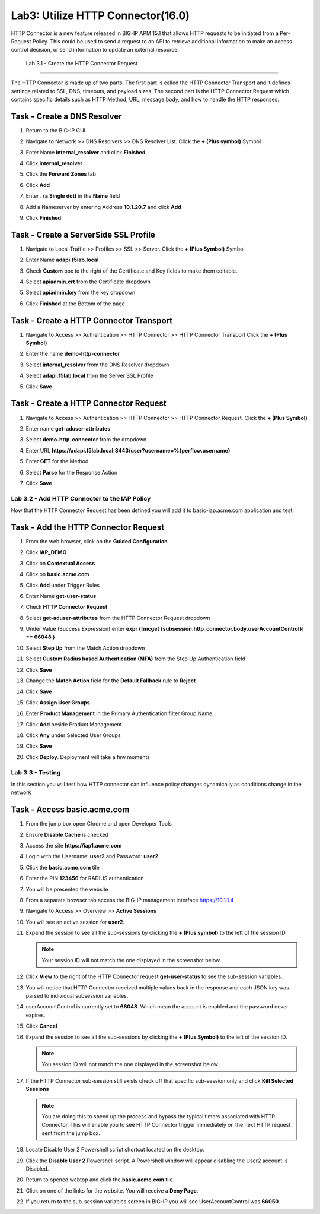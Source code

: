 Lab3: Utilize HTTP Connector(16.0)
======================================================

HTTP Connector is a new feature released in BIG-IP APM 15.1 that allows HTTP requests to be initiated from a Per-Request Policy.  This could be used to send a request to an API to retrieve additional information to make an access control decision, or send information to update an external resource.  

  
   Lab 3.1 - Create the HTTP Connector Request
----------------------------------------------

The HTTP Connector is made up of two parts.  The first part is called the HTTP Connector Transport and it defines settings related to SSL, DNS, timeouts, and payload sizes.  The second part is the HTTP Connector Request which contains specific details such as HTTP Method, URL, message body, and how to handle the HTTP responses.

Task - Create a DNS Resolver
~~~~~~~~~~~~~~~~~~~~~~~~~~~~~

#. Return to the BIG-IP GUI

#. Navigate to Network >> DNS Resolvers >> DNS Resolver List. Click the  **+ (Plus symbol)** Symbol

   |image1|

#. Enter Name **internal_resolver** and click **Finished**

   |image2|

#. Click **internal_resolver** 

   |image3|

#. Click the **Forward Zones** tab

   |image4|

#. Click **Add**

   |image5|

#. Enter **. (a Single dot)** in the **Name** field
#. Add a Nameserver by entering Address **10.1.20.7** and click **Add**
#. Click **Finished**

   |image6|


Task - Create a ServerSide SSL Profile
~~~~~~~~~~~~~~~~~~~~~~~~~~~~~~~~~~~~~~~~~~~~~~~~~~~~~~

#. Navigate to Local Traffic >> Profiles >> SSL >> Server. Click the  **+ (Plus Symbol)** Symbol

   |image7|

#. Enter Name **adapi.f5lab.local**
#. Check **Custom** box to the right of the Certificate and Key fields to make them editable.
#. Select **apiadmin.crt** from the Certificate dropdown
#. Select **apiadmin.key** from the key dropdown
#. Click **Finished** at the Bottom of the page

   |image8|


Task - Create a HTTP Connector Transport
~~~~~~~~~~~~~~~~~~~~~~~~~~~~~~~~~~~~~~~~~~~~~~~~~~~~~~

#. Navigate to Access >> Authentication >> HTTP Connector >> HTTP Connector Transport  Click the  **+ (Plus Symbol)**

   |image9|

#. Enter the name **demo-http-connector**
#. Select **internal_resolver** from the DNS Resolver dropdown
#. Select **adapi.f5lab.local** from the Server SSL Profile
#. Click **Save**

   |image10|


Task - Create a HTTP Connector Request
~~~~~~~~~~~~~~~~~~~~~~~~~~~~~~~~~~~~~~~~~~~~~~~~~~~~~~

#. Navigate to Access >> Authentication >> HTTP Connector >> HTTP Connector Request.  Click the  **+ (Plus Symbol)**

   |image11|

#. Enter name **get-aduser-attributes**
#. Select **demo-http-connector** from the dropdown 
#. Enter URL **https://adapi.f5lab.local:8443/user?username=%{perflow.username}**
#. Enter **GET** for the Method
#. Select **Parse** for the Response Action
#. Click **Save** 

   |image12|









Lab 3.2 - Add HTTP Connector to the IAP Policy
--------------------------------------------------

Now that the HTTP Connector Request has been defined you will add it to basic-iap.acme.com application and test.

Task - Add the HTTP Connector Request
~~~~~~~~~~~~~~~~~~~~~~~~~~~~~~~~~~~~~~~~~~~~~~~~~~~~~~

#. From the web browser, click on the **Guided Configuration** 

   |image13|

#. Click **IAP_DEMO** 

   |image14|

#. Click on **Contextual Access**
   
   |image15|

#. Click on **basic.acme.com**

   |image16|

#. Click **Add** under Trigger Rules

   |image17|

#. Enter Name **get-user-status**
#. Check **HTTP Connector Request**
#. Select **get-aduser-attributes** from the HTTP Connector Request dropdown
#. Under Value (Success Expression) enter **expr {[mcget {subsession.http_connector.body.userAccountControl}] == 66048 }**
#. Select **Step Up** from the Match Action dropdown
#. Select **Custom Radius based Authentication (MFA)** from the Step Up Authentication field
#. Click **Save**

   |image18|

#. Change the **Match Action** field for the **Default Fallback** rule to **Reject**
#. Click **Save**

   |image19|

#. Click **Assign User Groups**
#. Enter **Product Management** in the Primary Authentication filter Group Name
#. Click **Add** beside Product Management
#. Click **Any** under Selected User Groups
#. Click **Save**

   |image20|


#. Click **Deploy**. Deployment will take a few moments

   |image21|




Lab 3.3 - Testing
------------------------------------------------

In this section you will test how HTTP connector can influence policy changes dynamically as conditions change in the network 

Task - Access basic.acme.com
~~~~~~~~~~~~~~~~~~~~~~~~~~~~~~~~~~~~~~~~~~

#. From the jump box open Chrome and open Developer Tools 

   |image22|

#. Ensure **Disable Cache** is checked

   |image23|

#. Access the site **https://iap1.acme.com**
#. Login with the Username: **user2** and Password: **user2**

   |image24|

#. Click the **basic.acme.com** tile  

   |image25|

#. Enter the PIN **123456** for RADIUS authentication

   |image26|

#. You will be presented the website

   |image27|

#. From a separate browser tab access the BIG-IP management interface https://10.1.1.4

#. Navigate to Access >> Overview >> **Active Sessions**

   |image28|

#. You will see an active session for **user2**.
#. Expand the session to see all the sub-sessions by clicking the **+ (Plus symbol)** to the left of the session ID.  

   .. note :: Your session ID will not match the one displayed in the screenshot below.

   |image29|

#. Click **View** to the right of the HTTP Connector request **get-user-status** to see the sub-session variables.

   |image30|

#. You will notice that HTTP Connector received multiple values back in the response and each JSON key was parsed to individual subsession variables. 
#. userAccountControl is currently set to **66048**.  Which mean the account is enabled and the password never expires.


   |image31|

#. Click **Cancel**

#. Expand the session to see all the sub-sessions by clicking the **+ (Plus Symbol)** to the left of the session ID.  

   .. note :: You session ID will not match the one displayed in the screenshot below.

   |image32|

#. If the HTTP Connector sub-session still exists check off that specific sub-session only and click **Kill Selected Sessions**

   .. NOTE :: You are doing this to speed up the process and bypass the typical timers 		associated with HTTP Connector. This will enable you to see HTTP Connector trigger 	immediately on the next HTTP request sent from the jump box.

   |image33|

#. Locate Disable User 2 Powershell script shortcut located on the desktop.  

   |image34|

#. Click the **Disable User 2** Powershell script.  A Powershell window will appear disabling the User2 account is Disabled.

   |image35|

#. Return to opened webtop and click the **basic.acme.com** tile.

   |image36|

#. Click on one of the links for the website.  You will receive a **Deny Page**.


   |image37|

#. If you return to the sub-session variables screen in BIG-IP you will see UserAccountControl was **66050**.

   |image34|


.. |image0| image:: media/lab03/image000.png
.. |image1| image:: media/lab03/image001.png
.. |image2| image:: media/lab03/image002.png
.. |image3| image:: media/lab03/image003.png
.. |image4| image:: media/lab03/image004.png
.. |image5| image:: media/lab03/image005.png
.. |image6| image:: media/lab03/image006.png
.. |image7| image:: media/lab03/image007.png
.. |image8| image:: media/lab03/image008.png
.. |image9| image:: media/lab03/image009.png
.. |image10| image:: media/lab03/image010.png
.. |image11| image:: media/lab03/image011.png




.. |image12| image:: media/lab03/image012.png
	:width: 800px
.. |image13| image:: media/lab03/image013.png
.. |image14| image:: media/lab03/image014.png
.. |image15| image:: media/lab03/image015.png
	:width: 1200px
.. |image16| image:: media/lab03/image016.png
.. |image17| image:: media/lab03/image017.png
.. |image18| image:: media/lab03/image018.png
.. |image19| image:: media/lab03/image019.png
.. |image20| image:: media/lab03/image020.png



.. |image21| image:: media/lab03/image021.png
.. |image22| image:: media/lab03/image022.png
.. |image23| image:: media/lab03/image023.png
.. |image24| image:: media/lab03/image024.png
.. |image25| image:: media/lab03/image025.png
.. |image26| image:: media/lab03/image026.png
.. |image27| image:: media/lab03/image027.png
.. |image28| image:: media/lab03/image028.png
.. |image29| image:: media/lab03/image029.png
	:width: 1000px
.. |image30| image:: media/lab03/image030.png
.. |image31| image:: media/lab03/image031.png
.. |image32| image:: media/lab03/image032.png
.. |image33| image:: media/lab03/image033.png
.. |image34| image:: media/lab03/image034.png
.. |image35| image:: media/lab03/image035.png
.. |image36| image:: media/lab03/image036.png
.. |image37| image:: media/lab03/image037.png




